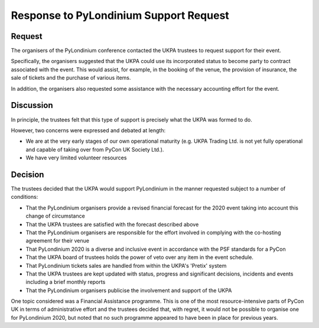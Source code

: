 Response to PyLondinium Support Request
=======================================

Request
-------
The organisers of the PyLondinium conference contacted the UKPA trustees to request support for their event.

Specifically, the organisers suggested that the UKPA could use its incorporated status to become party to contract associated with the event. This would assist, for example, in the booking of the venue, the provision of insurance, the sale of tickets and the purchase of various items.

In addition, the organisers also requested some assistance with the necessary accounting effort for the event.

Discussion
----------
In principle, the trustees felt that this type of support is precisely what the UKPA was formed to do.

However, two concerns were expressed and debated at length:

* We are at the very early stages of our own operational maturity (e.g. UKPA Trading Ltd. is not yet fully operational and capable of taking over from PyCon UK Society Ltd.).
* We have very limited volunteer resources 

Decision
--------
The trustees decided that the UKPA would support PyLondinium in the manner requested subject to a number of conditions:

* That the PyLondinium organisers provide a revised financial forecast for the 2020 event taking into account this change of circumstance
* That the UKPA trustees are satisfied with the forecast described above
* That the PyLondinium organisers are responsible for the effort involved in complying with the co-hosting agreement for their venue
* That PyLondinium 2020 is a diverse and inclusive event in accordance with the PSF standards for a PyCon
* That the UKPA board of trustees holds the power of veto over any item in the event schedule.
* That PyLondinium tickets sales are handled from within the UKPA's 'Pretix' system
* That the UKPA trustees are kept updated with status, progress and significant decisions, incidents and events including a brief monthly reports
* That the PyLondinium organisers publicise the involvement and support of the UKPA 

One topic considered was a Financial Assistance programme. This is one of the most resource-intensive parts of PyCon UK in terms of administrative effort and the trustees decided that, with regret, it would not be possible to organise one for PyLondinium 2020, but noted that no such programme appeared to have been in place for previous years.
